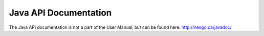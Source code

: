 Java API Documentation
================================

The Java API documentation is not a part of the User Manual, but can be found here: http://nengo.ca/javadoc/